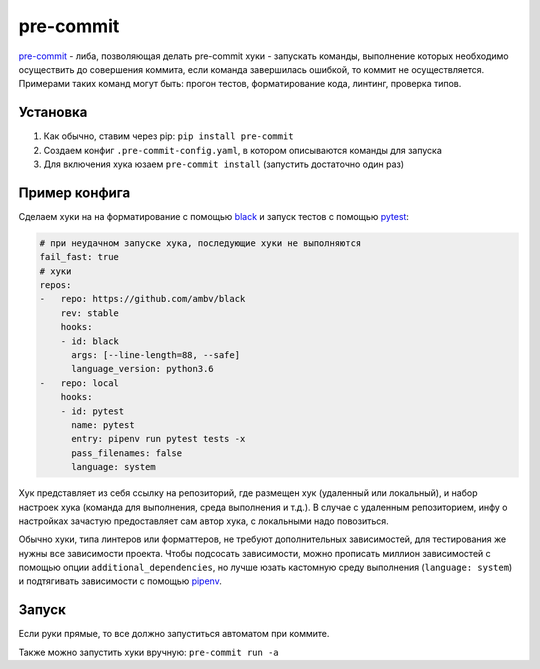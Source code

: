 pre-commit
##########

`pre-commit`_ - либа, позволяющая делать pre-commit хуки - запускать команды,
выполнение которых необходимо осуществить до совершения коммита,
если команда завершилась ошибкой, то коммит не осуществляется.
Примерами таких команд могут быть: прогон тестов, форматирование кода, линтинг, проверка типов.


Установка
**********

1. Как обычно, ставим через pip: ``pip install pre-commit``

2. Создаем конфиг ``.pre-commit-config.yaml``, в котором описываются команды для запуска

3. Для включения хука юзаем ``pre-commit install`` (запустить достаточно один раз)


Пример конфига
**************

Сделаем хуки на на форматирование с помощью `black`_ и запуск тестов с помощью `pytest`_:

.. code-block:: yaml

    # при неудачном запуске хука, последующие хуки не выполняются
    fail_fast: true
    # хуки
    repos:
    -   repo: https://github.com/ambv/black
        rev: stable
        hooks:
        - id: black
          args: [--line-length=88, --safe]
          language_version: python3.6
    -   repo: local
        hooks:
        - id: pytest
          name: pytest
          entry: pipenv run pytest tests -x
          pass_filenames: false
          language: system


Хук представляет из себя ссылку на репозиторий, где размещен хук (удаленный или локальный),
и набор настроек хука (команда для выполнения, среда выполнения и т.д.).
В случае с удаленным репозиторием, инфу о настройках зачастую предоставляет сам автор хука,
с локальными надо повозиться.

Обычно хуки, типа линтеров или форматтеров, не требуют дополнительных зависимостей,
для тестирования же нужны все зависимости проекта. Чтобы подсосать зависимости,
можно прописать миллион зависимостей с помощью опции ``additional_dependencies``,
но лучше юзать кастомную среду выполнения (``language: system``) и подтягивать зависимости с помощью `pipenv`_.

Запуск
******

Если руки прямые, то все должно запуститься автоматом при коммите.

Также можно запустить хуки вручную: ``pre-commit run -a``


.. _pre-commit: https://pre-commit.com
.. _black: https://github.com/ambv/black
.. _pytest: https://pytest.org
.. _pipenv: https://github.com/pypa/pipenv